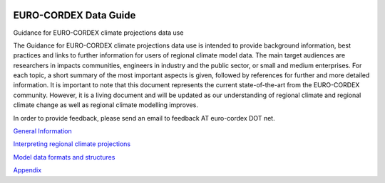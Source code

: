 .. image:: https://readthedocs.org/projects/data-guide/badge/?version=latest
   :target: https://data-guide.readthedocs.io/en/latest/?badge=latest
   :alt: Documentation Status

EURO-CORDEX Data Guide
======================
Guidance for EURO-CORDEX climate projections data use

The Guidance for EURO-CORDEX climate projections data use is intended to provide background information, best practices and links to further information for users of regional climate model data. The main target audiences are researchers in impacts communities, engineers in industry and the public sector, or small and medium enterprises. For each topic, a short summary of the most important aspects is given, followed by references for further and more detailed information. It is important to note that this document represents the current state-of-the-art from the EURO-CORDEX community. However, it is a living document and will be updated as our understanding of regional climate and regional climate change as well as regional climate modelling improves.

In order to provide feedback, please send an email to feedback AT euro-cordex DOT net.

`General Information`_

.. _General Information: source/general_information.rst

`Interpreting regional climate projections`_

.. _Interpreting regional climate projections: source/interpreting_regional_climate_projections.rst

`Model data formats and structures`_

.. _Model data formats and structures: source/model_data_formats_and_structures.rst

`Appendix`_

.. _Appendix: source/appendix.rst
